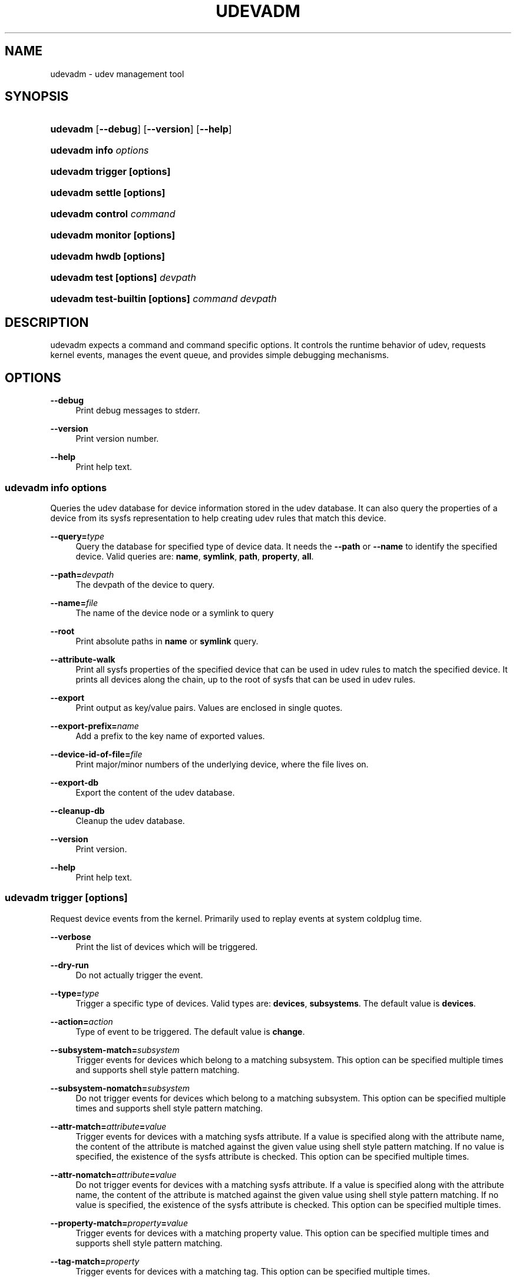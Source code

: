 '\" t
.\"     Title: udevadm
.\"    Author: Kay Sievers <kay@vrfy.org>
.\" Generator: DocBook XSL Stylesheets v1.77.1 <http://docbook.sf.net/>
.\"      Date: 03/07/2013
.\"    Manual: udevadm
.\"    Source: systemd
.\"  Language: English
.\"
.TH "UDEVADM" "8" "" "systemd" "udevadm"
.\" -----------------------------------------------------------------
.\" * Define some portability stuff
.\" -----------------------------------------------------------------
.\" ~~~~~~~~~~~~~~~~~~~~~~~~~~~~~~~~~~~~~~~~~~~~~~~~~~~~~~~~~~~~~~~~~
.\" http://bugs.debian.org/507673
.\" http://lists.gnu.org/archive/html/groff/2009-02/msg00013.html
.\" ~~~~~~~~~~~~~~~~~~~~~~~~~~~~~~~~~~~~~~~~~~~~~~~~~~~~~~~~~~~~~~~~~
.ie \n(.g .ds Aq \(aq
.el       .ds Aq '
.\" -----------------------------------------------------------------
.\" * set default formatting
.\" -----------------------------------------------------------------
.\" disable hyphenation
.nh
.\" disable justification (adjust text to left margin only)
.ad l
.\" -----------------------------------------------------------------
.\" * MAIN CONTENT STARTS HERE *
.\" -----------------------------------------------------------------
.SH "NAME"
udevadm \- udev management tool
.SH "SYNOPSIS"
.HP \w'\fBudevadm\fR\ 'u
\fBudevadm\fR [\fB\-\-debug\fR] [\fB\-\-version\fR] [\fB\-\-help\fR]
.HP \w'\fBudevadm\ info\ \fR\fB\fIoptions\fR\fR\ 'u
\fBudevadm info \fR\fB\fIoptions\fR\fR
.HP \w'\fBudevadm\ trigger\ \fR\fB[options]\fR\ 'u
\fBudevadm trigger \fR\fB[options]\fR
.HP \w'\fBudevadm\ settle\ \fR\fB[options]\fR\ 'u
\fBudevadm settle \fR\fB[options]\fR
.HP \w'\fBudevadm\ control\ \fR\fB\fIcommand\fR\fR\ 'u
\fBudevadm control \fR\fB\fIcommand\fR\fR
.HP \w'\fBudevadm\ monitor\ \fR\fB[options]\fR\ 'u
\fBudevadm monitor \fR\fB[options]\fR
.HP \w'\fBudevadm\ hwdb\ \fR\fB[options]\fR\ 'u
\fBudevadm hwdb \fR\fB[options]\fR
.HP \w'\fBudevadm\ test\ \fR\fB[options]\fR\fB\ \fR\fB\fIdevpath\fR\fR\ 'u
\fBudevadm test \fR\fB[options]\fR\fB \fR\fB\fIdevpath\fR\fR
.HP \w'\fBudevadm\ test\-builtin\ \fR\fB[options]\fR\fB\ \fR\fB\fIcommand\fR\fR\fB\ \fR\fB\fIdevpath\fR\fR\ 'u
\fBudevadm test\-builtin \fR\fB[options]\fR\fB \fR\fB\fIcommand\fR\fR\fB \fR\fB\fIdevpath\fR\fR
.SH "DESCRIPTION"
.PP
udevadm expects a command and command specific options\&. It controls the runtime behavior of udev, requests kernel events, manages the event queue, and provides simple debugging mechanisms\&.
.SH "OPTIONS"
.PP
\fB\-\-debug\fR
.RS 4
Print debug messages to stderr\&.
.RE
.PP
\fB\-\-version\fR
.RS 4
Print version number\&.
.RE
.PP
\fB\-\-help\fR
.RS 4
Print help text\&.
.RE
.SS "udevadm info \fIoptions\fR"
.PP
Queries the udev database for device information stored in the udev database\&. It can also query the properties of a device from its sysfs representation to help creating udev rules that match this device\&.
.PP
\fB\-\-query=\fR\fB\fItype\fR\fR
.RS 4
Query the database for specified type of device data\&. It needs the
\fB\-\-path\fR
or
\fB\-\-name\fR
to identify the specified device\&. Valid queries are:
\fBname\fR,
\fBsymlink\fR,
\fBpath\fR,
\fBproperty\fR,
\fBall\fR\&.
.RE
.PP
\fB\-\-path=\fR\fB\fIdevpath\fR\fR
.RS 4
The devpath of the device to query\&.
.RE
.PP
\fB\-\-name=\fR\fB\fIfile\fR\fR
.RS 4
The name of the device node or a symlink to query
.RE
.PP
\fB\-\-root\fR
.RS 4
Print absolute paths in
\fBname\fR
or
\fBsymlink\fR
query\&.
.RE
.PP
\fB\-\-attribute\-walk\fR
.RS 4
Print all sysfs properties of the specified device that can be used in udev rules to match the specified device\&. It prints all devices along the chain, up to the root of sysfs that can be used in udev rules\&.
.RE
.PP
\fB\-\-export\fR
.RS 4
Print output as key/value pairs\&. Values are enclosed in single quotes\&.
.RE
.PP
\fB\-\-export\-prefix=\fR\fB\fIname\fR\fR
.RS 4
Add a prefix to the key name of exported values\&.
.RE
.PP
\fB\-\-device\-id\-of\-file=\fR\fB\fIfile\fR\fR
.RS 4
Print major/minor numbers of the underlying device, where the file lives on\&.
.RE
.PP
\fB\-\-export\-db\fR
.RS 4
Export the content of the udev database\&.
.RE
.PP
\fB\-\-cleanup\-db\fR
.RS 4
Cleanup the udev database\&.
.RE
.PP
\fB\-\-version\fR
.RS 4
Print version\&.
.RE
.PP
\fB\-\-help\fR
.RS 4
Print help text\&.
.RE
.SS "udevadm trigger [options]"
.PP
Request device events from the kernel\&. Primarily used to replay events at system coldplug time\&.
.PP
\fB\-\-verbose\fR
.RS 4
Print the list of devices which will be triggered\&.
.RE
.PP
\fB\-\-dry\-run\fR
.RS 4
Do not actually trigger the event\&.
.RE
.PP
\fB\-\-type=\fR\fB\fItype\fR\fR
.RS 4
Trigger a specific type of devices\&. Valid types are:
\fBdevices\fR,
\fBsubsystems\fR\&. The default value is
\fBdevices\fR\&.
.RE
.PP
\fB\-\-action=\fR\fB\fIaction\fR\fR
.RS 4
Type of event to be triggered\&. The default value is
\fBchange\fR\&.
.RE
.PP
\fB\-\-subsystem\-match=\fR\fB\fIsubsystem\fR\fR
.RS 4
Trigger events for devices which belong to a matching subsystem\&. This option can be specified multiple times and supports shell style pattern matching\&.
.RE
.PP
\fB\-\-subsystem\-nomatch=\fR\fB\fIsubsystem\fR\fR
.RS 4
Do not trigger events for devices which belong to a matching subsystem\&. This option can be specified multiple times and supports shell style pattern matching\&.
.RE
.PP
\fB\-\-attr\-match=\fR\fB\fIattribute\fR\fR\fB=\fR\fB\fIvalue\fR\fR
.RS 4
Trigger events for devices with a matching sysfs attribute\&. If a value is specified along with the attribute name, the content of the attribute is matched against the given value using shell style pattern matching\&. If no value is specified, the existence of the sysfs attribute is checked\&. This option can be specified multiple times\&.
.RE
.PP
\fB\-\-attr\-nomatch=\fR\fB\fIattribute\fR\fR\fB=\fR\fB\fIvalue\fR\fR
.RS 4
Do not trigger events for devices with a matching sysfs attribute\&. If a value is specified along with the attribute name, the content of the attribute is matched against the given value using shell style pattern matching\&. If no value is specified, the existence of the sysfs attribute is checked\&. This option can be specified multiple times\&.
.RE
.PP
\fB\-\-property\-match=\fR\fB\fIproperty\fR\fR\fB=\fR\fB\fIvalue\fR\fR
.RS 4
Trigger events for devices with a matching property value\&. This option can be specified multiple times and supports shell style pattern matching\&.
.RE
.PP
\fB\-\-tag\-match=\fR\fB\fIproperty\fR\fR
.RS 4
Trigger events for devices with a matching tag\&. This option can be specified multiple times\&.
.RE
.PP
\fB\-\-sysname\-match=\fR\fB\fIname\fR\fR
.RS 4
Trigger events for devices with a matching sys device name\&. This option can be specified multiple times and supports shell style pattern matching\&.
.RE
.PP
\fB\-\-parent\-match=\fR\fB\fIsyspath\fR\fR
.RS 4
Trigger events for all children of a given device\&.
.RE
.SS "udevadm settle [options]"
.PP
Watches the udev event queue, and exits if all current events are handled\&.
.PP
\fB\-\-timeout=\fR\fB\fIseconds\fR\fR
.RS 4
Maximum number of seconds to wait for the event queue to become empty\&. The default value is 120 seconds\&. A value of 0 will check if the queue is empty and always return immediately\&.
.RE
.PP
\fB\-\-seq\-start=\fR\fB\fIseqnum\fR\fR
.RS 4
Wait only for events after the given sequence number\&.
.RE
.PP
\fB\-\-seq\-end=\fR\fB\fIseqnum\fR\fR
.RS 4
Wait only for events before the given sequence number\&.
.RE
.PP
\fB\-\-exit\-if\-exists=\fR\fB\fIfile\fR\fR
.RS 4
Stop waiting if file exists\&.
.RE
.PP
\fB\-\-quiet\fR
.RS 4
Do not print any output, like the remaining queue entries when reaching the timeout\&.
.RE
.PP
\fB\-\-help\fR
.RS 4
Print help text\&.
.RE
.SS "udevadm control \fIcommand\fR"
.PP
Modify the internal state of the running udev daemon\&.
.PP
\fB\-\-exit\fR
.RS 4
Signal and wait for systemd\-udevd to exit\&.
.RE
.PP
\fB\-\-log\-priority=\fR\fB\fIvalue\fR\fR
.RS 4
Set the internal log level of systemd\-udevd\&. Valid values are the numerical syslog priorities or their textual representations:
\fBerr\fR,
\fBinfo\fR
and
\fBdebug\fR\&.
.RE
.PP
\fB\-\-stop\-exec\-queue\fR
.RS 4
Signal systemd\-udevd to stop executing new events\&. Incoming events will be queued\&.
.RE
.PP
\fB\-\-start\-exec\-queue\fR
.RS 4
Signal systemd\-udevd to enable the execution of events\&.
.RE
.PP
\fB\-\-reload\fR
.RS 4
Signal systemd\-udevd to reload the rules files and other databases like the kernel module index\&. Reloading rules and databases does not apply any changes to already existing devices; the new configuration will only be applied to new events\&.
.RE
.PP
\fB\-\-property=\fR\fB\fIKEY\fR\fR\fB=\fR\fB\fIvalue\fR\fR
.RS 4
Set a global property for all events\&.
.RE
.PP
\fB\-\-children\-max=\fR\fIvalue\fR
.RS 4
Set the maximum number of events, systemd\-udevd will handle at the same time\&.
.RE
.PP
\fB\-\-timeout=\fR\fIseconds\fR
.RS 4
The maximum number of seconds to wait for a reply from systemd\-udevd\&.
.RE
.PP
\fB\-\-help\fR
.RS 4
Print help text\&.
.RE
.SS "udevadm monitor [options]"
.PP
Listens to the kernel uevents and events sent out by a udev rule and prints the devpath of the event to the console\&. It can be used to analyze the event timing, by comparing the timestamps of the kernel uevent and the udev event\&.
.PP
\fB\-\-kernel\fR
.RS 4
Print the kernel uevents\&.
.RE
.PP
\fB\-\-udev\fR
.RS 4
Print the udev event after the rule processing\&.
.RE
.PP
\fB\-\-property\fR
.RS 4
Also print the properties of the event\&.
.RE
.PP
\fB\-\-subsystem\-match=\fR\fB\fIstring[/string]\fR\fR
.RS 4
Filter events by subsystem[/devtype]\&. Only udev events with a matching subsystem value will pass\&.
.RE
.PP
\fB\-\-tag\-match=\fR\fB\fIstring\fR\fR
.RS 4
Filter events by property\&. Only udev events with a given tag attached will pass\&.
.RE
.PP
\fB\-\-help\fR
.RS 4
Print help text\&.
.RE
.SS "udevadm hwdb [options]"
.PP
Maintain the hardware database index in
/etc/udev/hwdb\&.bin\&.
.PP
\fB\-\-update\fR
.RS 4
Compile the hardware database information located in /usr/lib/udev/hwdb\&.d/, /etc/udev/hwdb\&.d/ and store it in
/etc/udev/hwdb\&.bin\&. This should be done after any update to the source files; it will not be called automatically\&. The running udev daemon will detect a new database on its own and does not need to be notified about it\&.
.RE
.PP
\fB\-\-test=\fR\fB\fIstring\fR\fR
.RS 4
Query the database with a modalias string, and print the retrieved properties\&.
.RE
.PP
\fB\-\-root=\fR\fB\fIstring\fR\fR
.RS 4
Alternative root path in the filesystem for reading and writing files\&.
.RE
.SS "udevadm test [options] \fIdevpath\fR"
.PP
Simulate a udev event run for the given device, and print debug output\&.
.PP
\fB\-\-action=\fR\fB\fIstring\fR\fR
.RS 4
The action string\&.
.RE
.PP
\fB\-\-subsystem=\fR\fB\fIstring\fR\fR
.RS 4
The subsystem string\&.
.RE
.PP
\fB\-\-help\fR
.RS 4
Print help text\&.
.RE
.SS "udevadm test\-builtin [options] \fIcommand\fR \fIdevpath\fR"
.PP
Run a built\-in command for the given device, and print debug output\&.
.PP
\fB\-\-help\fR
.RS 4
Print help text\&.
.RE
.SH "SEE ALSO"
.PP
\fBudev\fR(7)
\fBsystemd-udevd.service\fR(8)

